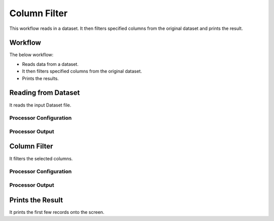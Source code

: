 Column Filter
=============

This workflow reads in a dataset. It then filters specified columns from the original dataset and prints the result.

Workflow
-------

The below workflow:

* Reads data from a dataset.
* It then filters specified columns from the original dataset.
* Prints the results.

   
.. figure:: ../../_assets/tutorials/data-engineering/column-filter/1.PNG
   :alt: Column Filter
   :width: 55%
   
Reading from Dataset
---------------------

It reads the input Dataset file.

Processor Configuration
^^^^^^^^^^^^^^^^^^
   
.. figure:: ../../_assets/tutorials/data-engineering/column-filter/2.PNG
   :alt: Column Filter
   :width: 80%
   
Processor Output
^^^^^^

.. figure:: ../../_assets/tutorials/data-engineering/column-filter/3.PNG
   :alt: Column Filter
   :width: 80%  
   
   
Column Filter
------------

It filters the selected columns.

Processor Configuration
^^^^^^^^^^^^^^^^^^

.. figure:: ../../_assets/tutorials/data-engineering/column-filter/4.png
   :alt: Column Filter
   :width: 80%
   
Processor Output
^^^^^^

.. figure:: ../../_assets/tutorials/data-engineering/column-filter/5.PNG
   :alt: Column Filter
   :width: 80%
  
Prints the Result
------------------

It prints the first few records onto the screen.




